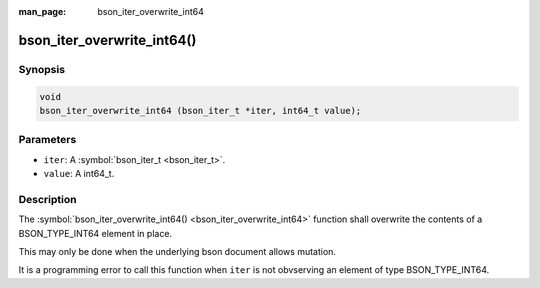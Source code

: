 :man_page: bson_iter_overwrite_int64

bson_iter_overwrite_int64()
===========================

Synopsis
--------

.. code-block:: c

  void
  bson_iter_overwrite_int64 (bson_iter_t *iter, int64_t value);

Parameters
----------

* ``iter``: A :symbol:`bson_iter_t <bson_iter_t>`.
* ``value``: A int64_t.

Description
-----------

The :symbol:`bson_iter_overwrite_int64() <bson_iter_overwrite_int64>` function shall overwrite the contents of a BSON_TYPE_INT64 element in place.

This may only be done when the underlying bson document allows mutation.

It is a programming error to call this function when ``iter`` is not obvserving an element of type BSON_TYPE_INT64.

